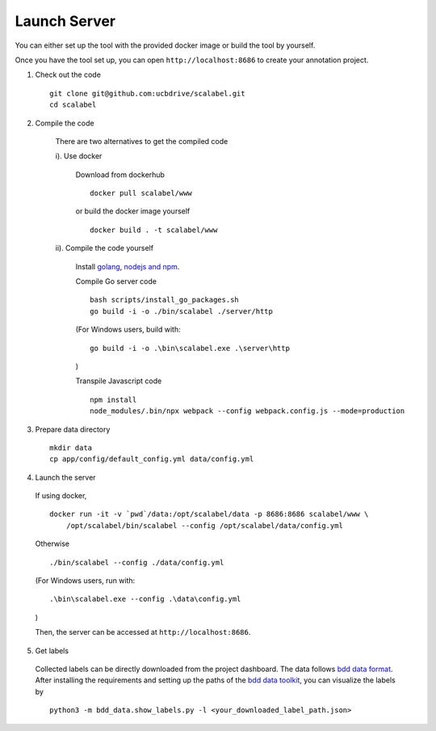 Launch Server
~~~~~~~~~~~~~~

You can either set up the tool with the provided docker image or build the tool by yourself.

Once you have the tool set up, you can open ``http://localhost:8686`` to
create your annotation project.

1. Check out the code

  ::

    git clone git@github.com:ucbdrive/scalabel.git
    cd scalabel


2. Compile the code

    There are two alternatives to get the compiled code
    
    i). Use docker 
    
      Download from dockerhub

      ::

        docker pull scalabel/www
        
        
      or build the docker image yourself
        
      ::

        docker build . -t scalabel/www

    
    ii). Compile the code yourself
        
      Install `golang <https://golang.org/doc/install>`__, `nodejs and npm <https://nodejs.org/en/download/>`__.
        
      Compile Go server code

      ::

        bash scripts/install_go_packages.sh
        go build -i -o ./bin/scalabel ./server/http
        
      (For Windows users, build with:

      ::

        go build -i -o .\bin\scalabel.exe .\server\http

      )

      Transpile Javascript code

      ::

        npm install
        node_modules/.bin/npx webpack --config webpack.config.js --mode=production
        

3. Prepare data directory

  ::

    mkdir data
    cp app/config/default_config.yml data/config.yml
    
    
4. Launch the server

  If using docker,

  ::

    docker run -it -v `pwd`/data:/opt/scalabel/data -p 8686:8686 scalabel/www \
        /opt/scalabel/bin/scalabel --config /opt/scalabel/data/config.yml
    
    
  Otherwise

  ::

    ./bin/scalabel --config ./data/config.yml

  (For Windows users, run with:

  ::
  
    .\bin\scalabel.exe --config .\data\config.yml

  )
    
    
  Then, the server can be accessed at ``http://localhost:8686``.
    
5. Get labels
    
  Collected labels can be directly downloaded from the project dashboard. The data follows `bdd data format <https://github.com/ucbdrive/bdd-data/blob/master/doc/format.md>`__. After installing the requirements and setting up the paths of the `bdd data toolkit <https://github.com/ucbdrive/bdd-data>`__, you can visualize the labels by

  ::

    python3 -m bdd_data.show_labels.py -l <your_downloaded_label_path.json>
